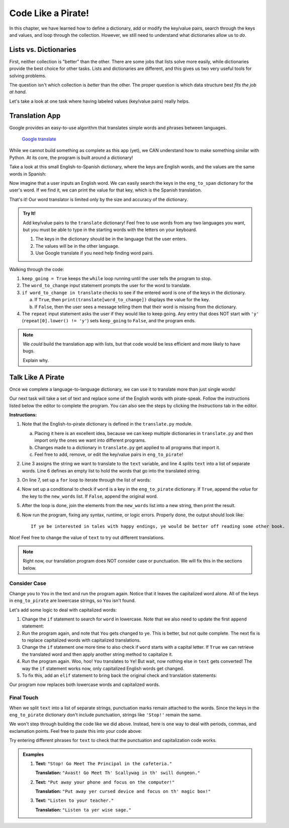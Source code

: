Code Like a Pirate!
===================

In this chapter, we have learned how to define a dictionary, add or modify the
key/value pairs, search through the keys and values, and loop through the
collection. However, we still need to understand what dictionaries allow us to
*do*.

Lists vs. Dictionaries
----------------------

First, neither collection is "better" than the other. There are some jobs
that lists solve more easily, while dictionaries provide the best choice for
other tasks. Lists and dictionaries are different, and this gives us two very
useful tools for solving problems.

The question isn't which collection is *better* than the other. The proper
question is which data structure best *fits the job at hand*.

Let's take a look at one task where having labeled values (key/value pairs)
really helps.

Translation App
---------------

Google provides an easy-to-use algorithm that translates simple words and
phrases between languages.

.. figure:: figures/translation.gif
   :alt: Gif showing Google translate the word "Hello" into different languages.

   `Google translate <https://translate.google.com/>`__

While we cannot build something as complete as this app (yet), we CAN
understand how to make something similar with Python. At its core, the program
is built around a dictionary!

Take a look at this small English-to-Spanish dictionary, where the keys are
English words, and the values are the same words in Spanish:

.. sourcecode:: Python
   :linenos:

   eng_to_span = {
      'hello' : 'hola',
      'blue' : 'azul',
      'apple' : 'manzana',
      'python' : 'pitón',
      'fox' : 'zorro'
   }

Now imagine that a user inputs an English word. We can easily search the keys
in the ``eng_to_span`` dictionary for the user's word. If we find it, we can
print the value for that key, which is the Spanish translation.

That's it! Our word translator is limited only by the size and accuracy of the
dictionary.

.. admonition:: Try It!

   Add key/value pairs to the ``translate`` dictionary! Feel free to use words
   from any two languages you want, but you must be able to type in the starting
   words with the letters on your keyboard.

   #. The keys in the dictionary should be in the language that the user
      enters.
   #. The values will be in the other language.
   #. Use Google translate if you need help finding word pairs.

   .. raw:: html

      <iframe src="https://trinket.io/embed/python3/1aa8392d55" width="100%" height="500" frameborder="1" marginwidth="0" marginheight="0" allowfullscreen></iframe>

Walking through the code:

#. ``keep_going = True`` keeps the ``while`` loop running until the user tells
   the program to stop.
#. The ``word_to_change`` input statement prompts the user for the word to
   translate.
#. ``if word_to_change in translate`` checks to see if the entered word is one
   of the keys in the dictionary.

   a. If ``True``, then ``print(translate[word_to_change])`` displays the value
      for the key.
   b. If ``False``, then the user sees a message telling them that their word
      is missing from the dictionary.

#. The ``repeat`` input statement asks the user if they would like to keep
   going. Any entry that does NOT start with ``'y'``
   (``repeat[0].lower() != 'y'``) sets ``keep_going`` to ``False``, and the
   program ends.

.. admonition:: Note

   We *could* build the translation app with lists, but that code would be less
   efficient and more likely to have bugs.

   Explain why.

Talk Like A Pirate
------------------

Once we complete a language-to-language dictionary, we can use it to translate
more than just single words!

Our next task will take a set of text and replace some of the English words
with pirate-speak. Follow the instructions listed below the editor to complete
the program. You can also see the steps by clicking the *Instructions* tab in
the editor.

.. raw:: html

   <iframe src="https://trinket.io/embed/python3/33642cab22" width="100%" height="500" frameborder="1" marginwidth="0" marginheight="0" allowfullscreen></iframe>

**Instructions:**

#. Note that the English-to-pirate dictionary is defined in the
   ``translate.py`` module.
   
   a. Placing it here is an excellent idea, because we can keep multiple
      dictionaries in ``translate.py`` and then import only the ones we want
      into different programs.
   b. Changes made to a dictionary in ``translate.py`` get applied to all
      programs that import it.
   c. Feel free to add, remove, or edit the key/value pairs in
      ``eng_to_pirate``!

#. Line 3 assigns the string we want to translate to the ``text`` variable, and
   line 4 splits ``text`` into a list of separate words. Line 6 defines an
   empty list to hold the words that go into the translated string.
#. On line 7, set up a ``for`` loop to iterate through the list of words:

   .. sourcecode:: python
      :lineno-start: 7

      for word in eng_words:

#. Now set up a conditional to check if ``word`` is a key in the
   ``eng_to_pirate`` dictionary. If ``True``, append the *value* for the key
   to the ``new_words`` list. If ``False``, append the original word.

   .. sourcecode:: python
      :lineno-start: 8

      if word in eng_to_pirate:
         new_words.append(eng_to_pirate[word])
      else:
         new_words.append(word)

#. After the loop is done, join the elements from the ``new_words`` list into
   a new string, then print the result.

   .. sourcecode:: python
      :lineno-start: 13

      new_text = ' '.join(new_words)
      print(new_text)

#. Now run the program, fixing any syntax, runtime, or logic errors. Properly
   done, the output should look like:

   ::

      If ye be interested in tales with happy endings, ye would be better off reading some other book.

Nice! Feel free to change the value of ``text`` to try out different
translations.

.. admonition:: Note

   Right now, our translation program does NOT consider case or punctuation.
   We will fix this in the sections below.

Consider Case
^^^^^^^^^^^^^

Change ``you`` to ``You`` in the text and run the program again. Notice that
it leaves the capitalized word alone. All of the keys in ``eng_to_pirate`` are
lowercase strings, so ``You`` isn't found.

Let's add some logic to deal with capitalized words:

#. Change the ``if`` statement to search for ``word`` in lowercase. Note that
   we also need to update the first ``append`` statement:

   .. sourcecode:: python
      :lineno-start: 8

      if word.lower() in eng_to_pirate:
         new_words.append(eng_to_pirate[word.lower()])

#. Run the program again, and note that ``You`` gets changed to ``ye``.
   This is better, but not quite complete. The next fix is to replace
   capitalized words with capitalized translations.
#. Change the ``if`` statement one more time to also check if ``word`` starts
   with a capital letter. If ``True`` we can retrieve the translated word and
   then apply another string method to capitalize it.

   .. sourcecode:: python
      :lineno-start: 8

      if word.lower() in eng_to_pirate and word[0].isupper():
         new_word = eng_to_pirate[word.lower()]
         new_words.append(new_word.capitalize())

#. Run the program again. Woo, hoo! ``You`` translates to ``Ye``! But wait,
   now nothing else in ``text`` gets converted! The way the ``if`` statement
   works now, only capitalized English words get changed.
#. To fix this, add an ``elif`` statement to bring back the original check and
   translation statements:

   .. sourcecode:: python
      :lineno-start: 11

      elif word in eng_to_pirate:
         new_words.append(eng_to_pirate[word])

Our program now replaces both lowercase words and capitalized words.

Final Touch
^^^^^^^^^^^

When we split ``text`` into a list of separate strings, punctuation marks
remain attached to the words. Since the keys in the ``eng_to_pirate``
dictionary don't include punctuation, strings like ``'Stop!'`` remain the
same.

We won't step through building the code like we did above. Instead, here is
one way to deal with periods, commas, and exclamation points. Feel free to
paste this into your code above:

.. sourcecode:: python
   :lineno-start: 7

   for word in eng_words:
      punctuation = '' # Start 'punctuation' as the empty string.
      
      # Check if 'word' ends with a period, comma or !
      if word[-1] == '.' or word[-1] == ',' or word[-1] == '!':
         punctuation = word[-1] # Save the punctuation mark.
         word = word[:-1]       # Reassign 'word' WITHOUT the mark. 
      
      if word[0].isupper() and word.lower() in eng_to_pirate:
         new_word = eng_to_pirate[word.lower()] # Translate 'word'.
         
         # Append 'new_word' combined with any saved punctuation mark.
         new_words.append(new_word.capitalize() + punctuation)
      elif word in eng_to_pirate:
         # Append translated word plus any saved punctuation mark.
         new_words.append(eng_to_pirate[word] + punctuation)
      else:
         # Append original word plus any saved punctuation mark.
         new_words.append(word + punctuation)

Try entering different phrases for ``text`` to check that the punctuation and
capitalization code works.

.. admonition:: Examples

   #. **Text:** ``"Stop! Go Meet The Principal in the cafeteria."``

      **Translation:** ``"Avast! Go Meet Th' Scallywag in th' swill dungeon."``
   #. **Text:** ``"Put away your phone and focus on the computer!"``

      **Translation:** ``"Put away yer cursed device and focus on th' magic
      box!"``
   #. **Text:** ``"Listen to your teacher."``

      **Translation:** ``"Listen ta yer wise sage."``
